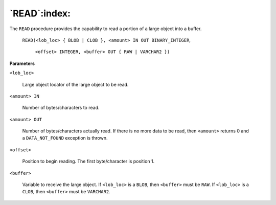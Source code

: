 
.. raw:: latex

   \newpage

`READ`:index:
-------------

The ``READ`` procedure provides the capability to read a portion of a large
object into a buffer.

    ``READ(<lob_loc> { BLOB | CLOB }, <amount> IN OUT BINARY_INTEGER``,

        ``<offset> INTEGER, <buffer> OUT { RAW | VARCHAR2 })``

**Parameters**

``<lob_loc>``

    Large object locator of the large object to be read.

``<amount> IN``

    Number of bytes/characters to read.

``<amount> OUT``

    Number of bytes/characters actually read. If there is no more data to be
    read, then ``<amount>`` returns 0 and a ``DATA_NOT_FOUND`` exception is
    thrown.

``<offset>``

    Position to begin reading. The first byte/character is position 1.

``<buffer>``

    Variable to receive the large object. If ``<lob_loc>`` is a ``BLOB``, then
    ``<buffer>`` must be ``RAW``. If ``<lob_loc>`` is a ``CLOB``, then ``<buffer>`` must be
    ``VARCHAR2``.

